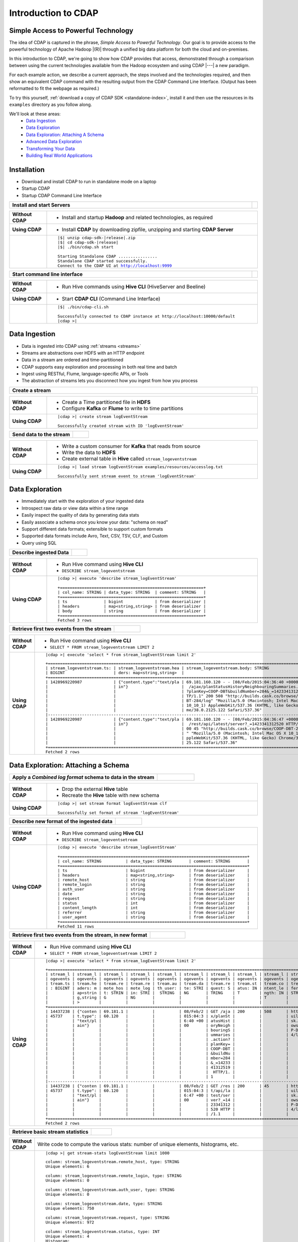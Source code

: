 .. meta::
    :author: Cask Data, Inc.
    :description: Introduction to the Cask Data Application Platform
    :copyright: Copyright © 2015 Cask Data, Inc.


.. _introduction-to-cdap:

====================
Introduction to CDAP
====================


Simple Access to Powerful Technology
====================================

The idea of CDAP is captured in the phrase, *Simple Access to Powerful Technology*. Our
goal is to provide access to the powerful technology of Apache Hadoop |(R)| through a
unified big data platform for both the cloud and on-premises.

In this introduction to CDAP, we're going to show how CDAP provides that access,
demonstrated through a comparison between using the current technologies available from
the Hadoop ecosystem and using CDAP |---| a new paradigm.

For each example action, we describe a current approach, the steps involved and the
technologies required, and then show an equivalent CDAP command with the resulting output
from the CDAP Command Line Interface. (Output has been reformatted to fit the webpage
as required.)

To try this yourself, :ref:`download a copy of CDAP SDK <standalone-index>`, install it
and then use the resources in its ``examples`` directory as you follow along.

We'll look at these areas:
  - `Data Ingestion`_
  - `Data Exploration`_
  - `Data Exploration: Attaching A Schema`_
  - `Advanced Data Exploration`_
  - `Transforming Your Data`_
  - `Building Real World Applications`_


.. highlight:: console

Installation
============
- Download and install CDAP to run in standalone mode on a laptop
- Startup CDAP
- Startup CDAP Command Line Interface

.. container:: table-block

  .. list-table::
     :widths: 99 1
     :stub-columns: 1

     * - Install and start Servers
       - 
       
  .. list-table::
     :widths: 15 85
     :class: triple-table
     :stub-columns: 1

     * - Without CDAP
       - - Install and startup **Hadoop** and related technologies, as required
         
     * - Using CDAP
       - - Install **CDAP** by downloading zipfile, unzipping and starting **CDAP Server**
      
     * -  
       - .. container:: highlight

          .. parsed-literal::    
      
            |$| unzip cdap-sdk-\ |release|\ .zip
            |$| cd cdap-sdk-\ |release|
            |$| ./bin/cdap.sh start
          
            Starting Standalone CDAP ................
            Standalone CDAP started successfully.
            Connect to the CDAP UI at http://localhost:9999

.. container:: table-block

  .. list-table::
     :widths: 99 1
     :stub-columns: 1

     * - Start command line interface
       - 
       
  .. list-table::
     :widths: 15 85
     :class: triple-table
     :stub-columns: 1
     
     * - Without CDAP
       - - Run Hive commands using **Hive CLI** (HiveServer and Beeline)
       
     * - Using CDAP
       - - Start **CDAP CLI** (Command Line Interface)

     * -  
       - .. container:: highlight

          .. parsed-literal::    
      
            |$| ./bin/cdap-cli.sh
            
            Successfully connected to CDAP instance at \http://localhost:10000/default
            |cdap >| 


Data Ingestion
==============
- Data is ingested into CDAP using :ref:`streams <streams>`
- Streams are abstractions over HDFS with an HTTP endpoint
- Data in a stream are ordered and time-partitioned
- CDAP supports easy exploration and processing in both real time and batch
- Ingest using RESTful, Flume, language-specific APIs, or Tools
- The abstraction of streams lets you disconnect how you ingest from how you process

.. container:: table-block

  .. list-table::
     :widths: 99 1
     :stub-columns: 1

     * - Create a stream
       - 
       
  .. list-table::
     :widths: 15 85
     :class: triple-table
     :stub-columns: 1

     * - Without CDAP
       - - Create a Time partitioned file in **HDFS**
         - Configure **Kafka** or **Flume** to write to time partitions
         
     * - Using CDAP
       - .. container:: highlight
       
          .. parsed-literal::
       
           |cdap >| create stream logEventStream

           Successfully created stream with ID 'logEventStream'

.. container:: table-block

  .. list-table::
     :widths: 80 20
     :stub-columns: 1

     * - Send data to the stream
       - 
       
  .. list-table::
     :widths: 15 85
     :class: triple-table
     :stub-columns: 1

     * - Without CDAP
       - - Write a custom consumer for **Kafka** that reads from source
         - Write the data to **HDFS**
         - Create external table in **Hive** called ``stream_logeventstream``
         
     * - Using CDAP
       - .. container:: highlight
       
          .. parsed-literal::
       
           |cdap >| load stream logEventStream examples/resources/accesslog.txt

           Successfully sent stream event to stream 'logEventStream'


Data Exploration
================
- Immediately start with the exploration of your ingested data
- Introspect raw data or view data within a time range
- Easily inspect the quality of data by generating data stats
- Easily associate a schema once you know your data: "schema on read"
- Support different data formats; extensible to support custom formats
- Supported data formats include Avro, Text, CSV, TSV, CLF, and Custom
- Query using SQL

.. container:: table-block

  .. list-table::
     :widths: 80 20
     :stub-columns: 1
     
     * - Describe ingested Data
       - 
       
  .. list-table::
     :widths: 15 85
     :class: triple-table
     :stub-columns: 1

     * - Without CDAP
       - - Run Hive command using **Hive CLI**
         - ``DESCRIBE stream_logeventstream``
         
     * - Using CDAP
       - .. container:: highlight
       
          .. parsed-literal::
       
            |cdap >| execute 'describe stream_logEventStream'

            +===========================================================+
            | col_name: STRING | data_type: STRING  | comment: STRING   |
            +===========================================================+
            | ts               | bigint             | from deserializer |
            | headers          | map<string,string> | from deserializer |
            | body             | string             | from deserializer |
            +===========================================================+
            Fetched 3 rows

.. container:: table-block

  .. list-table::
     :widths: 80 20
     :stub-columns: 1
     
     * - Retrieve first two events from the stream
       - 
       
  .. list-table::
     :widths: 15 85
     :class: triple-table
     :stub-columns: 1

     * - Without CDAP
       - - Run Hive command using **Hive CLI**
         - ``SELECT * FROM stream_logeventstream LIMIT 2``

     * - Using CDAP
       - .. container:: highlight
       
          .. parsed-literal::

            |cdap >| execute 'select * from stream_logEventStream limit 2'

         .. container:: highlight
       
          ::
          
            +==============================================================================================================+
            | stream_logeventstream.ts: | stream_logeventstream.hea | stream_logeventstream.body: STRING                   |
            | BIGINT                    | ders: map<string,string>  |                                                      |
            +==============================================================================================================+
            | 1428969220987             | {"content.type":"text/pla | 69.181.160.120 - - [08/Feb/2015:04:36:40 +0000] "GET |
            |                           | in"}                      |  /ajax/planStatusHistoryNeighbouringSummaries.action |
            |                           |                           | ?planKey=COOP-DBT&buildNumber=284&_=1423341312519 HT |
            |                           |                           | TP/1.1" 200 508 "http://builds.cask.co/browse/COOP-D |
            |                           |                           | BT-284/log" "Mozilla/5.0 (Macintosh; Intel Mac OS X  |
            |                           |                           | 10_10_1) AppleWebKit/537.36 (KHTML, like Gecko) Chro |
            |                           |                           | me/38.0.2125.122 Safari/537.36"                      |
            |--------------------------------------------------------------------------------------------------------------|
            | 1428969220987             | {"content.type":"text/pla | 69.181.160.120 - - [08/Feb/2015:04:36:47 +0000] "GET |
            |                           | in"}                      |  /rest/api/latest/server?_=1423341312520 HTTP/1.1" 2 |
            |                           |                           | 00 45 "http://builds.cask.co/browse/COOP-DBT-284/log |
            |                           |                           | " "Mozilla/5.0 (Macintosh; Intel Mac OS X 10_10_1) A |
            |                           |                           | ppleWebKit/537.36 (KHTML, like Gecko) Chrome/38.0.21 |
            |                           |                           | 25.122 Safari/537.36"                                |
            +==============================================================================================================+
            Fetched 2 rows


Data Exploration: Attaching a Schema
====================================

.. container:: table-block

  .. list-table::
     :widths: 80 20
     :stub-columns: 1
     
     * - Apply a *Combined log format* schema to data in the stream
       - 
       
  .. list-table::
     :widths: 15 85
     :class: triple-table
     :stub-columns: 1

     * - Without CDAP
       - - Drop the external **Hive** table
         - Recreate the **Hive** table with new schema
         
     * - Using CDAP
       - .. container:: highlight
       
          .. parsed-literal::

            |cdap >| set stream format logEventStream clf
  
            Successfully set format of stream 'logEventStream'

.. container:: table-block

  .. list-table::
     :widths: 80 20
     :stub-columns: 1
     
     * - Describe new format of the ingested data
       - 
       
  .. list-table::
     :widths: 15 85
     :class: triple-table
     :stub-columns: 1

     * - Without CDAP
       - - Run Hive command using **Hive CLI**
         - ``DESCRIBE stream_logeventsetream``
         
     * - Using CDAP
       - .. container:: highlight
       
          .. parsed-literal::

            |cdap >| execute 'describe stream_logEventStream'

            +=============================================================================+
            | col_name: STRING          | data_type: STRING       | comment: STRING       |
            +=============================================================================+
            | ts                        | bigint                  | from deserializer     |
            | headers                   | map<string,string>      | from deserializer     |
            | remote_host               | string                  | from deserializer     |
            | remote_login              | string                  | from deserializer     |
            | auth_user                 | string                  | from deserializer     |
            | date                      | string                  | from deserializer     |
            | request                   | string                  | from deserializer     |
            | status                    | int                     | from deserializer     |
            | content_length            | int                     | from deserializer     |
            | referrer                  | string                  | from deserializer     |
            | user_agent                | string                  | from deserializer     |
            +=============================================================================+
            Fetched 11 rows

.. container:: table-block

  .. list-table::
     :widths: 80 20
     :stub-columns: 1
     
     * - Retrieve first two events from the stream, in new format
       - 
       
  .. list-table::
     :widths: 15 85
     :class: triple-table
     :stub-columns: 1

     * - Without CDAP
       - - Run Hive command using **Hive CLI**
         - ``SELECT * FROM stream_logeventsetream LIMIT 2``
         
     * - Using CDAP
       - .. container:: highlight
       
          .. parsed-literal::

            |cdap >| execute 'select * from stream_logEventStream limit 2'

         .. container:: highlight
       
          ::
          
            +==================================================================================================================================+
            | stream_l | stream_l | stream_l | stream_l | stream_l | stream_l | stream_l | stream_l | stream_l | stream_l | stream_logeventstr |
            | ogevents | ogevents | ogevents | ogevents | ogevents | ogevents | ogevents | ogevents | ogevents | ogevents | eam.user_agent: ST |
            | tream.ts | tream.he | tream.re | tream.re | tream.au | tream.da | tream.re | tream.st | tream.co | tream.re | RING               |
            | : BIGINT | aders: m | mote_hos | mote_log | th_user: | te: STRI | quest: S | atus: IN | ntent_le | ferrer:  |                    |
            |          | ap<strin | t: STRIN | in: STRI |  STRING  | NG       | TRING    | T        | ngth: IN | STRING   |                    |
            |          | g,string | G        | NG       |          |          |          |          | T        |          |                    |
            |          | >        |          |          |          |          |          |          |          |          |                    |
            +==================================================================================================================================+
            | 14437238 | {"conten | 69.181.1 |          |          | 08/Feb/2 | GET /aja | 200      | 508      | http://b | Mozilla/5.0 (Macin |
            | 45737    | t.type": | 60.120   |          |          | 015:04:3 | x/planSt |          |          | uilds.ca | tosh; Intel Mac OS |
            |          | "text/pl |          |          |          | 6:40 +00 | atusHist |          |          | sk.co/br |  X 10_10_1) AppleW |
            |          | ain"}    |          |          |          | 00       | oryNeigh |          |          | owse/COO | ebKit/537.36 (KHTM |
            |          |          |          |          |          |          | bouringS |          |          | P-DBT-28 | L, like Gecko) Chr |
            |          |          |          |          |          |          | ummaries |          |          | 4/log    | ome/38.0.2125.122  |
            |          |          |          |          |          |          | .action? |          |          |          | Safari/537.36      |
            |          |          |          |          |          |          | planKey= |          |          |          |                    |
            |          |          |          |          |          |          | COOP-DBT |          |          |          |                    |
            |          |          |          |          |          |          | &buildNu |          |          |          |                    |
            |          |          |          |          |          |          | mber=284 |          |          |          |                    |
            |          |          |          |          |          |          | &_=14233 |          |          |          |                    |
            |          |          |          |          |          |          | 41312519 |          |          |          |                    |
            |          |          |          |          |          |          |  HTTP/1. |          |          |          |                    |
            |          |          |          |          |          |          | 1        |          |          |          |                    |
            |----------------------------------------------------------------------------------------------------------------------------------|
            | 14437238 | {"conten | 69.181.1 |          |          | 08/Feb/2 | GET /res | 200      | 45       | http://b | Mozilla/5.0 (Macin |
            | 45737    | t.type": | 60.120   |          |          | 015:04:3 | t/api/la |          |          | uilds.ca | tosh; Intel Mac OS |
            |          | "text/pl |          |          |          | 6:47 +00 | test/ser |          |          | sk.co/br |  X 10_10_1) AppleW |
            |          | ain"}    |          |          |          | 00       | ver?_=14 |          |          | owse/COO | ebKit/537.36 (KHTM |
            |          |          |          |          |          |          | 23341312 |          |          | P-DBT-28 | L, like Gecko) Chr |
            |          |          |          |          |          |          | 520 HTTP |          |          | 4/log    | ome/38.0.2125.122  |
            |          |          |          |          |          |          | /1.1     |          |          |          | Safari/537.36      |
            +==================================================================================================================================+
            Fetched 2 rows
          
.. container:: table-block

  .. list-table::
     :widths: 80 20
     :stub-columns: 1
     
     * - Retrieve basic stream statistics
       - 
       
  .. list-table::
     :widths: 15 85
     :class: triple-table
     :stub-columns: 1

     * - Without CDAP
       - Write code to compute the various stats: number of unique elements, histograms, etc.
         
     * - Using CDAP
       - .. container:: highlight
       
          .. parsed-literal::

            |cdap >| get stream-stats logEventStream limit 1000

         .. container:: highlight
       
          ::
          
            column: stream_logeventstream.remote_host, type: STRING
            Unique elements: 6

            column: stream_logeventstream.remote_login, type: STRING
            Unique elements: 0

            column: stream_logeventstream.auth_user, type: STRING
            Unique elements: 0

            column: stream_logeventstream.date, type: STRING
            Unique elements: 750

            column: stream_logeventstream.request, type: STRING
            Unique elements: 972

            column: stream_logeventstream.status, type: INT
            Unique elements: 4
            Histogram:
              [200, 299]: 977  |+++++++++++++++++++++++++++++++++++++++++++++++++++++++++++++++++++++++++++++++++++++++++++++++++
              [300, 399]: 17   |
              [400, 499]: 6    |

            column: stream_logeventstream.content_length, type: INT
            Unique elements: 142
            Histogram:
              [0, 99]: 205           |+++++++++++++++++++++++++++++++++++++++++++++++++++++++++++++
              [100, 199]: 1          |
              [200, 299]: 9          |+
              [300, 399]: 9          |+
              [400, 499]: 3          |
              [500, 599]: 300        |+++++++++++++++++++++++++++++++++++++++++++++++++++++++++++++++++++++++++++++++++++++++++++
              [600, 699]: 4          |
              [800, 899]: 2          |
              [900, 999]: 1          |
              [1300, 1399]: 10       |++
              [1400, 1499]: 206      |++++++++++++++++++++++++++++++++++++++++++++++++++++++++++++++
              [1500, 1599]: 2        |
              [1600, 1699]: 2        |
              [2500, 2599]: 1        |
              [2700, 2799]: 1        |
              [2800, 2899]: 1        |
              [4200, 4299]: 1        |
              [5700, 5799]: 5        |
              [7100, 7199]: 1        |
              [7300, 7399]: 4        |
              [7800, 7899]: 1        |
              [8200, 8299]: 5        |
              [8700, 8799]: 3        |
              [8800, 8899]: 12       |++
              [8900, 8999]: 22       |+++++
              [9000, 9099]: 16       |+++
              [9100, 9199]: 9        |+
              [9200, 9299]: 4        |
              [9300, 9399]: 3        |
              [9400, 9499]: 5        |
              [9600, 9699]: 1        |
              [9700, 9799]: 2        |
              [9800, 9899]: 39       |++++++++++
              [9900, 9999]: 4        |
              [10000, 10099]: 1      |
              [10100, 10199]: 8      |+
              [10200, 10299]: 1      |
              [10300, 10399]: 3      |
              [10400, 10499]: 1      |
              [10500, 10599]: 1      |
              [10600, 10699]: 9      |+
              [10700, 10799]: 32     |++++++++
              [10800, 10899]: 5      |
              [10900, 10999]: 3      |
              [11000, 11099]: 4      |
              [11100, 11199]: 1      |
              [11200, 11299]: 4      |
              [11300, 11399]: 2      |
              [11500, 11599]: 1      |
              [11800, 11899]: 3      |
              [17900, 17999]: 2      |
              [36500, 36599]: 1      |
              [105800, 105899]: 1    |
              [397900, 397999]: 2    |
              [1343400, 1343499]: 1  |
              [1351600, 1351699]: 1  |

            column: stream_logeventstream.referrer, type: STRING
            Unique elements: 8

            column: stream_logeventstream.user_agent, type: STRING
            Unique elements: 4

            Analyzing 1000 stream events in the time range [0, 9223372036854775807]...


Advanced Data Exploration
=========================
- CDAP has the ability to join multiple streams using SQL
- Data in a stream can be ingested in real time or batch
- CDAP supports joining with other streams using Hive SQL

.. container:: table-block

  .. list-table::
     :widths: 80 20
     :stub-columns: 1
     
     * - Create an additional stream
       - 
       
  .. list-table::
     :widths: 15 85
     :class: triple-table
     :stub-columns: 1

     * - Without CDAP
       - - Create a file in **Hadoop** file system called ``ip2geo``
         
     * - Using CDAP
       - .. container:: highlight
       
          .. parsed-literal::

            |cdap >| create stream ip2geo

            Successfully created stream with ID 'ip2geo'

.. container:: table-block

  .. list-table::
     :widths: 80 20
     :stub-columns: 1
     
     * - Ingest CSV-formatted "IP-to-geo location" data into stream
       - 
       
  .. list-table::
     :widths: 15 85
     :class: triple-table
     :stub-columns: 1

     * - Without CDAP
       - - Write a custom consumer that reads from source (example: **Kafka**)
         - Write the data to **HDFS**
         - Create external table in **Hive** called ``stream_ip2geo``

     * - Using CDAP
       - .. container:: highlight
       
          .. parsed-literal::

            |cdap >| load stream ip2geo examples/resources/ip2geo-maps.csv

            Successfully sent stream event to stream 'ip2geo'

.. container:: table-block

  .. list-table::
     :widths: 80 20
     :stub-columns: 1
     
     * - Send individual event to stream
       - 
       
  .. list-table::
     :widths: 15 85
     :class: triple-table
     :stub-columns: 1

     * - Without CDAP
       - Write data to **Kafka** or append directly to **HDFS**
         
     * - Using CDAP
       - .. container:: highlight
       
          .. parsed-literal::

            |cdap >| send stream ip2geo '69.181.160.120, Los Angeles, CA'
          
            Successfully sent stream event to stream 'ip2geo'

.. container:: table-block

  .. list-table::
     :widths: 80 20
     :stub-columns: 1
     
     * - Retrieve events from the stream
       - 
       
  .. list-table::
     :widths: 15 85
     :class: triple-table
     :stub-columns: 1

     * - Without CDAP
       - - Run **Hive** command using **Hive CLI**
         - ``SELECT * FROM stream_ip2geo``
         
     * - Using CDAP
       - .. container:: highlight
       
          .. parsed-literal::

            |cdap >| execute 'select * from stream_ip2geo'

            +===========================================================================================================+
            | stream_ip2geo.ts: BIGINT | stream_ip2geo.headers: map<string,string> | stream_ip2geo.body: STRING         |
            +===========================================================================================================+
            | 1428892912060            | {"content.type":"text/csv"}               | 108.206.32.124, Santa Clara, CA    |
            | 1428892912060            | {"content.type":"text/csv"}               | 109.63.206.34, San Jose, CA        |
            | 1428892912060            | {"content.type":"text/csv"}               | 113.72.144.115, New York, New York |
            | 1428892912060            | {"content.type":"text/csv"}               | 123.125.71.19, Palo Alto, CA       |
            | 1428892912060            | {"content.type":"text/csv"}               | 123.125.71.27, Redwood, CA         |
            | 1428892912060            | {"content.type":"text/csv"}               | 123.125.71.28, Los Altos, CA       |
            | 1428892912060            | {"content.type":"text/csv"}               | 123.125.71.58, Mountain View, CA   |
            | 1428892912060            | {"content.type":"text/csv"}               | 142.54.173.19, Houston, TX         |
            | 1428892912060            | {"content.type":"text/csv"}               | 144.76.137.226, Dallas, TX         |
            | 1428892912060            | {"content.type":"text/csv"}               | 144.76.201.175, Bedminister, NJ    |
            | 1428892912060            | {"content.type":"text/csv"}               | 162.210.196.97, Milipitas, CA      |
            | 1428892912060            | {"content.type":"text/csv"}               | 188.138.17.205, Santa Barbara, CA  |
            | 1428892912060            | {"content.type":"text/csv"}               | 195.110.40.7, Orlando, FL          |
            | 1428892912060            | {"content.type":"text/csv"}               | 201.91.5.170, Tampa, FL            |
            | 1428892912060            | {"content.type":"text/csv"}               | 220.181.108.158, Miami, FL         |
            | 1428892912060            | {"content.type":"text/csv"}               | 220.181.108.161, Chicago, IL       |
            | 1428892912060            | {"content.type":"text/csv"}               | 220.181.108.184, Philadelphia, PA  |
            | 1428892912060            | {"content.type":"text/csv"}               | 222.205.101.211, Indianpolis, IN   |
            | 1428892912060            | {"content.type":"text/csv"}               | 24.4.216.155, Denver, CO           |
            | 1428892912060            | {"content.type":"text/csv"}               | 66.249.75.153, San Diego, CA       |
            | 1428892912060            | {"content.type":"text/csv"}               | 77.75.77.11, Austin, TX            |
            | 1428892981049            | {}                                        | 69.181.160.120, Los Angeles, CA    |
            +===========================================================================================================+
            Fetched 22 rows

.. container:: table-block

  .. list-table::
     :widths: 80 20
     :stub-columns: 1
     
     * - Having reviewed data, set a new format for the stream
       - 
       
  .. list-table::
     :widths: 15 85
     :class: triple-table
     :stub-columns: 1

     * - Without CDAP
       - - Drop the external **Hive** table
         - Recreate the **Hive** table with new schema
         
     * - Using CDAP
       - .. container:: highlight
       
          .. parsed-literal::

            |cdap >| set stream format ip2geo csv "ip string, city string, state string"
          
            Successfully set format of stream 'ip2geo'

.. container:: table-block

  .. list-table::
     :widths: 80 20
     :stub-columns: 1
     
     * - Retrieve events from the stream, in new format
       - 
       
  .. list-table::
     :widths: 15 85
     :class: triple-table
     :stub-columns: 1

     * - Without CDAP
       - - Run **Hive** command using **Hive CLI**
         - ``SELECT * FROM stream_ip2geo``
         
     * - Using CDAP
       - .. container:: highlight
       
          .. parsed-literal::

            |cdap >| execute 'select * from stream_ip2geo'
                    
            +================================================================================================================+
            | stream_ip2geo.ts:| stream_ip2geo.headers:      | stream_ip2geo.ip:| stream_ip2geo.city: | stream_ip2geo.state: |
            | BIGINT           | map<string,string>          | STRING           | STRING              | STRING               |
            +================================================================================================================+
            | 1428892912060    | {"content.type":"text/csv"} | 108.206.32.124   |  Santa Clara        |  CA                  |
            | 1428892912060    | {"content.type":"text/csv"} | 109.63.206.34    |  San Jose           |  CA                  |
            | 1428892912060    | {"content.type":"text/csv"} | 113.72.144.115   |  New York           |  New York            |
            | 1428892912060    | {"content.type":"text/csv"} | 123.125.71.19    |  Palo Alto          |  CA                  |
            | 1428892912060    | {"content.type":"text/csv"} | 123.125.71.27    |  Redwood            |  CA                  |
            | 1428892912060    | {"content.type":"text/csv"} | 123.125.71.28    |  Los Altos          |  CA                  |
            | 1428892912060    | {"content.type":"text/csv"} | 123.125.71.58    |  Mountain View      |  CA                  |
            | 1428892912060    | {"content.type":"text/csv"} | 142.54.173.19    |  Houston            |  TX                  |
            | 1428892912060    | {"content.type":"text/csv"} | 144.76.137.226   |  Dallas             |  TX                  |
            | 1428892912060    | {"content.type":"text/csv"} | 144.76.201.175   |  Bedminister        |  NJ                  |
            | 1428892912060    | {"content.type":"text/csv"} | 162.210.196.97   |  Milipitas          |  CA                  |
            | 1428892912060    | {"content.type":"text/csv"} | 188.138.17.205   |  Santa Barbara      |  CA                  |
            | 1428892912060    | {"content.type":"text/csv"} | 195.110.40.7     |  Orlando            |  FL                  |
            | 1428892912060    | {"content.type":"text/csv"} | 201.91.5.170     |  Tampa              |  FL                  |
            | 1428892912060    | {"content.type":"text/csv"} | 220.181.108.158  |  Miami              |  FL                  |
            | 1428892912060    | {"content.type":"text/csv"} | 220.181.108.161  |  Chicago            |  IL                  |
            | 1428892912060    | {"content.type":"text/csv"} | 220.181.108.184  |  Philadelphia       |  PA                  |
            | 1428892912060    | {"content.type":"text/csv"} | 222.205.101.211  |  Indianpolis        |  IN                  |
            | 1428892912060    | {"content.type":"text/csv"} | 24.4.216.155     |  Denver             |  CO                  |
            | 1428892912060    | {"content.type":"text/csv"} | 66.249.75.153    |  San Diego          |  CA                  |
            | 1428892912060    | {"content.type":"text/csv"} | 77.75.77.11      |  Austin             |  TX                  |
            | 1428892981049    | {}                          | 69.181.160.120   |  Los Angeles        |  CA                  |
            +================================================================================================================+
            Fetched 22 rows

.. container:: table-block

  .. list-table::
     :widths: 80 20
     :stub-columns: 1
     
     * - Join data in the two streams and retrieve selected events
       - 
       
  .. list-table::
     :widths: 15 85
     :class: triple-table
     :stub-columns: 1

     * - Without CDAP
       - - Run **Hive** command using **Hive CLI**
         - ``SELECT remote_host, city, state, request from stream_logEventStream join stream_ip2geo on (stream_logEventStream.remote_host = stream_ip2geo.ip) limit 10``
         
     * - Using CDAP
       - .. container:: highlight
       
          .. parsed-literal::

            |cdap >| execute 'select remote_host, city, state, request from stream_logEventStream join stream_ip2geo on (stream_logEventStream.remote_host = stream_ip2geo.ip) limit 10'

         .. container:: highlight
       
          ::

            +======================================================================================================================+
            | remote_host: STRING | city: STRING | state: STRING | request: STRING                                                 |
            +======================================================================================================================+
            | 108.206.32.124      |  Santa Clara |  CA           | GET /browse/CDAP-DUT725-8 HTTP/1.1                              |
            |----------------------------------------------------------------------------------------------------------------------|
            | 108.206.32.124      |  Santa Clara |  CA           | GET /s/d41d8cd98f00b204e9800998ecf8427e-CDN/en_US/4411/1/1.0/_/ |
            |                     |              |               | download/batch/bamboo.web.resources:base-model/bamboo.web.resou |
            |                     |              |               | rces:base-model.js HTTP/1.1                                     |
            |----------------------------------------------------------------------------------------------------------------------|
            | 108.206.32.124      |  Santa Clara |  CA           | GET /s/d41d8cd98f00b204e9800998ecf8427e-CDN/en_US/4411/1/1.0/_/ |
            |                     |              |               | download/batch/bamboo.web.resources:model-deployment-version/ba |
            |                     |              |               | mboo.web.resources:model-deployment-version.js HTTP/1.1         |
            |----------------------------------------------------------------------------------------------------------------------|
            | 108.206.32.124      |  Santa Clara |  CA           | GET /s/d41d8cd98f00b204e9800998ecf8427e-CDN/en_US/4411/1/1.0/_/ |
            |                     |              |               | download/batch/bamboo.web.resources:model-deployment-result/bam |
            |                     |              |               | boo.web.resources:model-deployment-result.js HTTP/1.1           |
            |----------------------------------------------------------------------------------------------------------------------|
            | 108.206.32.124      |  Santa Clara |  CA           | GET /s/d41d8cd98f00b204e9800998ecf8427e-T/en_US/4411/1/3.5.7/_/ |
            |                     |              |               | download/batch/com.atlassian.support.stp:stp-license-status-res |
            |                     |              |               | ources/com.atlassian.support.stp:stp-license-status-resources.c |
            |                     |              |               | ss HTTP/1.1                                                     |
            |----------------------------------------------------------------------------------------------------------------------|
            | 108.206.32.124      |  Santa Clara |  CA           | GET /s/d41d8cd98f00b204e9800998ecf8427e-CDN/en_US/4411/1/1.0/_/ |
            |                     |              |               | download/batch/bamboo.web.resources:model-deployment-operations |
            |                     |              |               | /bamboo.web.resources:model-deployment-operations.js HTTP/1.1   |
            |----------------------------------------------------------------------------------------------------------------------|
            | 108.206.32.124      |  Santa Clara |  CA           | GET /s/d41d8cd98f00b204e9800998ecf8427e-CDN/en_US/4411/1/1.0/_/ |
            |                     |              |               | download/batch/bamboo.web.resources:model-deployment-environmen |
            |                     |              |               | t/bamboo.web.resources:model-deployment-environment.js HTTP/1.1 |
            |----------------------------------------------------------------------------------------------------------------------|
            | 108.206.32.124      |  Santa Clara |  CA           | GET /s/d41d8cd98f00b204e9800998ecf8427e-CDN/en_US/4411/1/1.0/_/ |
            |                     |              |               | download/batch/bamboo.web.resources:model-deployment-project/ba |
            |                     |              |               | mboo.web.resources:model-deployment-project.js HTTP/1.1         |
            |----------------------------------------------------------------------------------------------------------------------|
            | 108.206.32.124      |  Santa Clara |  CA           | GET /s/71095c56c641f2c4a4f189b9dfcd7a38-CDN/en_US/4411/1/5.6.2/ |
            |                     |              |               | _/download/batch/bamboo.deployments:deployment-project-list/bam |
            |                     |              |               | boo.deployments:deployment-project-list.js?locale=en-US HTTP/1. |
            |                     |              |               | 1                                                               |
            |----------------------------------------------------------------------------------------------------------------------|
            | 108.206.32.124      |  Santa Clara |  CA           | GET /s/d41d8cd98f00b204e9800998ecf8427e-CDN/en_US/4411/1/5dddb6 |
            |                     |              |               | ea4dc4fd5569d992cf603f31e5/_/download/contextbatch2/css/atl.gen |
            |                     |              |               | eral,bamboo.result/batch.css HTTP/1.1                           |
            +======================================================================================================================+
            Fetched 10 rows


Transforming Your Data
======================
- CDAP :ref:`Included Applications <cdap-apps-index>` are applications that are
  reusable through the configuration of artifacts and can be used to create an application
  without writing any code at all
- Built-in ETL (Extract, Transform, Load) and Data Quality applications
- ETL includes over 30 Plugins to build applications merely through configuration of parameters
- Build your own custom plugins, using simple APIs
- ETL Transformations provide pre-defined transformations to be applied on streams or other datasets
- In this example, we will use the ETL batch system artifact to convert data in a stream to
  Avro-formatted files in a ``TimePartitionedFileSet`` that can be queried using either Hive or Impala

.. container:: table-block

  .. list-table::
     :widths: 80 20
     :stub-columns: 1
     
     * - Create a stream-conversion application using the ETL batch system artifact
       - 
       
  .. list-table::
     :widths: 15 85
     :class: triple-table
     :stub-columns: 1

     * - Without CDAP
       - - Write a custom consumer that reads from source (example: **Kafka**)
         - Write the data to **HDFS**
         - Create an external table in **Hive** called ``stream_ip2geo``
         - Orchestrate running the custom consumer periodically using **Oozie**
         - Keep track of last processed times
         
     * - Using CDAP
       - - Write a configuration file, saving it to ``examples/resources/app-config.json``:

     * - 
       - ::

            {
                "description": "Periodically reads stream data and writes it to a TimePartitionedFileSet",
                "config": {
                    "schedule": "*/5 * * * *",
                    "source": {
                        "name": "Stream",
                        "properties": {
                            "name": "logEventStream",
                            "duration": "5m",
                            "format": "clf"
                        }
                    },
                    "transforms": [
                        {
                            "name": "Projection",
                            "properties": {
                                "drop": "headers"
                            }
                        }
                    ],
                    "sinks": [
                      {
                          "name": "TPFSAvro",
                          "properties": {
                              "name": "logEventStream_converted",
                              "schema": "{
                                  \"type\":\"record\",
                                  \"name\":\"logEvent\",
                                  \"fields\":[
                                      {\"name\":\"ts\",\"type\":\"long\"},
                                      {\"name\":\"remote_host\",\"type\":[\"string\",\"null\"]},
                                      {\"name\":\"remote_login\",\"type\":[\"string\",\"null\"]},
                                      {\"name\":\"auth_user\",\"type\":[\"string\",\"null\"]},
                                      {\"name\":\"date\",\"type\":[\"string\",\"null\"]},
                                      {\"name\":\"request\",\"type\":[\"string\",\"null\"]},
                                      {\"name\":\"status\",\"type\":[\"int\",\"null\"]},
                                      {\"name\":\"content_length\",\"type\":[\"int\",\"null\"]},
                                      {\"name\":\"referrer\",\"type\":[\"string\",\"null\"]},
                                      {\"name\":\"user_agent\",\"type\":[\"string\",\"null\"]}
                                  ]
                              }",
                              "basePath": "logEventStream_converted"
                          }
                      }
                    ]
                }
            }

     * - 
       - - Create an application using that configuration through the CLI:

     * - 
       - .. container:: highlight
     
          .. parsed-literal::

            |cdap >| create app logEventStreamConverter cdap-etl-batch |release| system examples/resources/app-config.json
            Successfully created application
          
            |cdap >| resume schedule logEventStreamConverter.etlWorkflow
            Successfully resumed schedule 'etlWorkflow' in app 'logEventStreamConverter'

.. container:: table-block

  .. list-table::
     :widths: 80 20
     :stub-columns: 1
     
     * - List the applications available in the CDAP instance
       - 
       
  .. list-table::
     :widths: 15 85
     :class: triple-table
     :stub-columns: 1

     * - Without CDAP
       - - Not available
         
     * - Using CDAP
       - .. container:: highlight
       
          .. parsed-literal::

            |cdap >| list apps

            +=======================================================================================+
            | id                      | descript | artifactName   | artifactVersion | artifactScope |
            |                         | ion      |                |                 |               |
            +=======================================================================================+
            | logEventStreamConverter | Batch Ex | cdap-etl-batch | |version|           | SYSTEM        |
            |                         | tract-Tr |                |                 |               |
            |                         | ansform- |                |                 |               |
            |                         | Load (ET |                |                 |               |
            |                         | L) Templ |                |                 |               |
            |                         | ate      |                |                 |               |
            +=======================================================================================+

            |cdap >| describe app logEventStreamConverter

            +========================================================================+
            | type      | id           | description                                 |
            +========================================================================+
            | MapReduce | ETLMapReduce | MapReduce Driver for ETL Batch Applications |
            | Workflow  | ETLWorkflow  | Workflow for ETL Batch MapReduce Driver     |
            +========================================================================+

            |cdap >| describe stream logEventStream

            +==================================================================================+
            | ttl              | format | schema                   | notification.threshold.mb |
            +==================================================================================+
            | 9223372036854775 | clf    | {"type":"record","name": | 1024                      |
            |                  |        | "streamEvent","fields":[ |                           |
            |                  |        | {"name":"remote_host","t |                           |
            |                  |        | ype":["string","null"]}, |                           |
            |                  |        | {"name":"remote_login"," |                           |
            |                  |        | type":["string","null"]} |                           |
            |                  |        | ,{"name":"auth_user","ty |                           |
            |                  |        | pe":["string","null"]},{ |                           |
            |                  |        | "name":"date","type":["s |                           |
            |                  |        | tring","null"]},{"name": |                           |
            |                  |        | "request","type":["strin |                           |
            |                  |        | g","null"]},{"name":"sta |                           |
            |                  |        | tus","type":["int","null |                           |
            |                  |        | "]},{"name":"content_len |                           |
            |                  |        | gth","type":["int","null |                           |
            |                  |        | "]},{"name":"referrer"," |                           |
            |                  |        | type":["string","null"]} |                           |
            |                  |        | ,{"name":"user_agent","t |                           |
            |                  |        | ype":["string","null"]}] |                           |
            |                  |        | }                        |                           |
            +==================================================================================+

            |cdap >| get workflow schedules logEventStreamConverter.ETLWorkflow

            +=================================================================================================================+
            | application | program     | program type | name        | type        | description | properties  | runtime args |
            +=================================================================================================================+
            | logEventStr | ETLWorkflow | WORKFLOW     | etlWorkflow | co.cask.cda | ETL Batch s | cron entry: | {}           |
            | eamConverte |             |              |             | p.internal. | chedule     |  \*/5 * * *  |              |
            | r           |             |              |             | schedule.Ti |             | *           |              |
            |             |             |              |             | meSchedule  |             |             |              |
            +=================================================================================================================+  

.. container:: table-block

  .. list-table::
     :widths: 80 20
     :stub-columns: 1
     
     * - Load data into the stream; it will automatically be converted  
       - 
       
  .. list-table::
     :widths: 15 85
     :class: triple-table
     :stub-columns: 1

     * - Without CDAP
       - - Write a custom consumer that reads from source (example: **Kafka**)
         - Write the data to **HDFS**
         - Create external table in **Hive** called ``stream_ip2geo``
         
     * - Using CDAP
       - .. container:: highlight
       
          .. parsed-literal::

            |cdap >| load stream logEventStream examples/resources/accesslog.txt
          
            Successfully sent stream event to stream 'logEventStream'

.. container:: table-block

  .. list-table::
     :widths: 80 20
     :stub-columns: 1
     
     * - List available datasets
       - 
       
  .. list-table::
     :widths: 15 85
     :class: triple-table
     :stub-columns: 1

     * - Without CDAP
       - - Run **HDFS** commands using **HBase** shell
         - ``hbase shell> list``
         
     * - Using CDAP
       - Dataset that is time partitioned

         .. container:: highlight
       
          .. parsed-literal::

            |cdap >| list dataset instances

            +=================================================================================+
            | name                      | type                                                |
            +=================================================================================+
            | logEventStream_converted  | co.cask.cdap.api.dataset.lib.TimePartitionedFileSet |
            +=================================================================================+

.. container:: table-block

  .. list-table::
     :widths: 80 20
     :stub-columns: 1
     
     * - Describe the converted dataset
       - 
       
  .. list-table::
     :widths: 15 85
     :class: triple-table
     :stub-columns: 1

     * - Without CDAP
       - - Run **Hive** query using **Hive CLI**
         - ``'describe user_logEventStream_converted'`` 
         
     * - Using CDAP
       - .. container:: highlight
       
          .. parsed-literal::

            |cdap >| execute 'describe dataset_logEventStream_converted'
          
            +=======================================================================+
            | col_name: STRING        | data_type: STRING    | comment: STRING      |
            +=======================================================================+
            | ts                      | bigint               | from deserializer    |
            | remote_host             | string               | from deserializer    |
            | remote_login            | string               | from deserializer    |
            | auth_user               | string               | from deserializer    |
            | date                    | string               | from deserializer    |
            | request                 | string               | from deserializer    |
            | status                  | int                  | from deserializer    |
            | content_length          | int                  | from deserializer    |
            | referrer                | string               | from deserializer    |
            | user_agent              | string               | from deserializer    |
            | year                    | int                  |                      |
            | month                   | int                  |                      |
            | day                     | int                  |                      |
            | hour                    | int                  |                      |
            | minute                  | int                  |                      |
            |                         |                      |                      |
            | # Partition Information |                      |                      |
            | # col_name              | data_type            | comment              |
            |                         |                      |                      |
            | year                    | int                  |                      |
            | month                   | int                  |                      |
            | day                     | int                  |                      |
            | hour                    | int                  |                      |
            | minute                  | int                  |                      |
            +=======================================================================+
            Fetched 24 rows

.. container:: table-block

  .. list-table::
     :widths: 80 20
     :stub-columns: 1
     
     * - Retrieve the first two events from the converted data
       - 
       
  .. list-table::
     :widths: 15 85
     :class: triple-table
     :stub-columns: 1

     * - Without CDAP
       - - Run **Hive** query using **Hive CLI**
         - ``SELECT ts, request, status FROM dataset_logEventStream_converted LIMIT 2``
         
     * - Using CDAP
       - - Instead of waiting for the schedule to run, you can directly start the workflow and check its status:

     * - 
       - .. container:: highlight
       
          .. parsed-literal::

            |cdap >| start workflow logEventStreamConverter.ETLWorkflow
            
            Successfully started workflow 'ETLWorkflow' of application 'logEventStreamConverter'
            with stored runtime arguments '{}'            
            
            |cdap >| get workflow status logEventStreamConverter.ETLWorkflow
            
            RUNNING

            ...
            
            |cdap >| get workflow status logEventStreamConverter.ETLWorkflow
            
            STOPPED

     * - 
       - - Once the workflow has stopped, retrieve the first two events from the converted data: 

     * - 
       - .. container:: highlight
       
          .. parsed-literal::

            |cdap >| execute 'SELECT ts, request, status FROM dataset_logEventStream_converted LIMIT 2'
          
         .. container:: highlight
         
          ::
          
            +=====================================================================+
            | ts: BIGINT    | request: STRING                       | status: INT |
            +=====================================================================+
            | 1430769459594 | GET /ajax/planStatusHistoryNeighbouri | 200         |
            |               | ngSummaries.action?planKey=COOP-DBT&b |             |
            |               | uildNumber=284&_=1423341312519 HTTP/1 |             |
            |               | .1                                    |             |
            |---------------------------------------------------------------------|
            | 1430769459594 | GET /rest/api/latest/server?_=1423341 | 200         |
            |               | 312520 HTTP/1.1                       |             |
            +=====================================================================+
            Fetched 2 rows


Building Real World Applications
================================
- Build Data Applications using simple-to-use CDAP APIs
- Compose complex applications consisting of workflow, MapReduce, real-time DAGs (Tigon) and services
- Build using a collection of pre-defined data pattern libraries
- Deploy and manage complex data applications such as Web Applications

**Let's see how we would build a real-world application using CDAP:**

- *Wise App* performs Web analytics on access logs
- *WiseFlow* parses and computes pageview count per IP in real time
- A MapReduce computes bounce counts: percentage of pages that *don’t* go to another page before exiting
- Service to expose the data 
- Unified platform for different processing paradigms

.. container:: table-block

  .. list-table::
     :widths: 80 20
     :stub-columns: 1
     
     * - Deploy a pre-built CDAP application: Wise App
       - 
       
  .. list-table::
     :widths: 15 85
     :class: triple-table
     :stub-columns: 1

     * - Without CDAP
       - - Write and execute **MapReduce** using **Hadoop**
         - Separate environment for processing in real-time setup stack
         - Add ability to periodically copy datasets into **SQL** using **Sqoop**
         - Orchestrate the **MapReduce** job using **Oozie**
         - Write an application to serve the data
         
     * - Using CDAP
       - Download the Wise app and unzip into the ``examples`` directory of your CDAP SDK:
       
         .. container:: highlight

          .. parsed-literal::    
      
            |$| cd $CDAP_SDK_HOME/examples
            |$| curl -O \http://repository.cask.co/downloads/co/cask/cdap/apps/\ |cdap-apps-version|\ /cdap-wise-\ |cdap-apps-version|\ .zip
            |$| unzip cdap-wise-\ |cdap-apps-version|\ .zip

         From within the CDAP CLI:

         .. container:: highlight

          .. parsed-literal::    

            |cdap >| deploy app examples/cdap-wise-\ |cdap-apps-version|/target/cdap-wise-\ |cdap-apps-version|.jar
          
            Successfully deployed application

.. container:: table-block

  .. list-table::
     :widths: 80 20
     :stub-columns: 1
     
     * - Describe application components
       - 
       
  .. list-table::
     :widths: 15 85
     :class: triple-table
     :stub-columns: 1

     * - Without CDAP
       - - Check **Oozie**
         - Check **YARN** Console
         
     * - Using CDAP
       - .. container:: highlight
       
          .. parsed-literal::

            |cdap >| describe app Wise

            +=====================================================================+
            | type      | id                    | description                     |
            +=====================================================================+
            | Flow      | WiseFlow              | Wise Flow                       |
            | MapReduce | BounceCountsMapReduce | Bounce Counts MapReduce Program |
            | Service   | WiseService           |                                 |
            | workflow  | WiseWorkflow          | Wise Workflow                   |
            +=====================================================================+

.. container:: table-block

  .. list-table::
     :widths: 80 20
     :stub-columns: 1
     
     * - Start the application's flow (for processing events)
       - 
       
  .. list-table::
     :widths: 15 85
     :class: triple-table
     :stub-columns: 1

     * - Without CDAP
       - - Set classpath in environment variable 
         - ``CLASSPATH=/my/classpath``
         - Run the command to start the **YARN** application
         - ``yarn jar /path/to/myprogram.jar``
         
     * - Using CDAP
       - .. container:: highlight
       
          .. parsed-literal::

            |cdap >| start flow Wise.WiseFlow
          
            Successfully started flow 'WiseFlow' of application 'Wise'
            with stored runtime arguments '{}'

.. container:: table-block

  .. list-table::
     :widths: 80 20
     :stub-columns: 1
     
     * - Check the status of the flow
       - 
       
  .. list-table::
     :widths: 15 85
     :class: triple-table
     :stub-columns: 1

     * - Without CDAP
       - - Retrieve the application ID
         - ``yarn application -list | grep "Wise.WiseFlow"``
         - Retrieve the status
         - ``yarn application -status <APP ID>``
         
     * - Using CDAP
       - .. container:: highlight
       
          .. parsed-literal::

            |cdap >| get flow status Wise.WiseFlow
          
            RUNNING

.. container:: table-block

  .. list-table::
     :widths: 80 20
     :stub-columns: 1
     
     * - Ingest access log data into the Wise App stream
       - 
       
  .. list-table::
     :widths: 15 85
     :class: triple-table
     :stub-columns: 1

     * - Without CDAP
       - - Write a custom consumer for **Kafka** that reads from source
         - Write the data to **HDFS**
         - Create external table in **Hive** called ``cdap_stream_logeventstream``
         
     * - Using CDAP
       - .. container:: highlight
       
          .. parsed-literal::

            |cdap >| load stream logEventStream examples/resources/accesslog.txt

            Successfully sent stream event to stream 'logEventStream'  

.. container:: table-block

  .. list-table::
     :widths: 80 20
     :stub-columns: 1
     
     * - Retrieve logs
       - 
       
  .. list-table::
     :widths: 15 85
     :class: triple-table
     :stub-columns: 1

     * - Without CDAP
       - - Navigate to the **Resource Manager UI**
         - Find the *Wise.WiseFlow* on UI
         - Click to see application logs
         - Find all the node managers for the application containers
         - Navigate to all the containers in separate tabs 
         - Click on container logs
         
     * - Using CDAP
       - .. container:: highlight
       
          .. parsed-literal::

            |cdap >| get flow logs Wise.WiseFlow

            2015-04-15 09:22:53,775 - INFO  [FlowletRuntimeService
            STARTING:c.c.c.i.a.r.f.FlowletRuntimeService$1@110] - Initializing flowlet:
            flowlet=pageViewCount, instance=0, groupsize=1, namespaceId=default, applicationId=Wise,
            program=WiseFlow, runid=aae85671-e38b-11e4-bd5e-3ee74a48f4aa
            2015-04-15 09:22:53,779 - INFO  [FlowletRuntimeService
            STARTING:c.c.c.i.a.r.f.FlowletRuntimeService$1@117] - Flowlet initialized:
            flowlet=pageViewCount, instance=0, groupsize=1, namespaceId=default, applicationId=Wise,
            program=WiseFlow, runid=aae85671-e38b-11e4-bd5e-3ee74a48f4aa
            ...
            2015-04-15 10:07:54,708 - INFO  [FlowletRuntimeService
            STARTING:c.c.c.i.a.r.f.FlowletRuntimeService$1@117] - Flowlet initialized: flowlet=parser,
            instance=0, groupsize=1, namespaceId=default, applicationId=Wise, program=WiseFlow,
            runid=f4e0e52a-e391-11e4-a467-3ee74a48f4aa
            2015-04-15 10:07:54,709 - DEBUG [FlowletRuntimeService
            STARTING:c.c.c.i.a.r.AbstractProgramController@230] - Program started: WiseFlow:parser
            f4e0e52a-e391-11e4-a467-3ee74a48f4aa

.. highlight:: console

.. rubric:: Program Lifecycle

.. container:: table-block

  .. list-table::
     :widths: 80 20
     :stub-columns: 1
     
     * - Start the Wise application workflow to process ingested data
       - 
       
  .. list-table::
     :widths: 15 85
     :class: triple-table
     :stub-columns: 1

     * - Without CDAP
       - - Start the job using **Oozie**
         - ``oozie job -start <arguments>``
         
     * - Using CDAP
       - .. container:: highlight
       
          .. parsed-literal::

            |cdap >| start workflow Wise.WiseWorkflow
          
            Successfully started workflow 'WiseWorkflow' of application 'Wise' 
            with stored runtime arguments '{}'

.. container:: table-block

  .. list-table::
     :widths: 80 20
     :stub-columns: 1
     
     * - Check the status of the workflow 
       - 
       
  .. list-table::
     :widths: 15 85
     :class: triple-table
     :stub-columns: 1

     * - Without CDAP
       - - Get the workflow status from **Oozie**
         - ``oozie job -info <jobid>``
         
     * - Using CDAP
       - .. container:: highlight
       
          .. parsed-literal::

            |cdap >| get workflow status Wise.Wiseworkflow
          
            RUNNING

.. container:: table-block

  .. list-table::
     :widths: 80 20
     :stub-columns: 1
     
     * - Start the WiseService that will be used to retrieve results
       - 
       
  .. list-table::
     :widths: 15 85
     :class: triple-table
     :stub-columns: 1

     * - Without CDAP
       - - Set classpath in environment variable 
         - ``CLASSPATH=/my/classpath``
         - Run the command to start the yarn application
         - ``yarn jar /path/to/myprogram.jar``
         
     * - Using CDAP
       - .. container:: highlight
       
          .. parsed-literal::

            |cdap >| start service Wise.WiseService
          
            Successfully started service 'WiseService' of application 'Wise' 
            with stored runtime arguments '{}'

.. container:: table-block

  .. list-table::
     :widths: 80 20
     :stub-columns: 1
     
     * - Check the status of the service
       - 
       
  .. list-table::
     :widths: 15 85
     :class: triple-table
     :stub-columns: 1

     * - Without CDAP
       - - Get the application ID
         - ``yarn application -list | grep "Wise.WiseService"``
         - Get the status
         - ``yarn application -status <APP ID>``
         
     * - Using CDAP
       - .. container:: highlight
       
          .. parsed-literal::

            |cdap >| get service status Wise.WiseService
          
            RUNNING

.. rubric:: Serve the processed data in real time

.. container:: table-block

  .. list-table::
     :widths: 80 20
     :stub-columns: 1
     
     * - Discover the WiseService's available endpoints for retrieving results
       - 
       
  .. list-table::
     :widths: 15 85
     :class: triple-table
     :stub-columns: 1

     * - Without CDAP
       - - Navigate to the **Resource Manager UI**
         - Find the *Wise.WiseService* on UI
         - Click to the see application logs
         - Find all the node managers for the application containers
         - Navigate to all the containers in separate tabs 
         - Click on container logs
         
     * - Using CDAP
       - .. container:: highlight
       
          .. parsed-literal::

            |cdap >| get endpoints service Wise.WiseService
          
            +=========================+
            | method | path           |
            +=========================+
            | GET    | /ip/{ip}/count |
            | POST   | /ip/{ip}/count |
            +=========================+

.. container:: table-block

  .. list-table::
     :widths: 80 20
     :stub-columns: 1
     
     * - Retrieve the count of a particular IP address (``69.181.160.120``)
       - 
       
  .. list-table::
     :widths: 15 85
     :class: triple-table
     :stub-columns: 1

     * - Without CDAP
       - - Discover the host and port where the service is running on by looking at the host 
           and port in the **YARN** logs or by writing a discovery client that is co-ordinated using **ZooKeeper**
         - Run ``curl http://hostname:port/v3/namespaces/default/apps/Wise/services/WiseService/methods/ip/69.181.160.120/count``
         
     * - Using CDAP
       - .. container:: highlight
       
          .. parsed-literal::

            |cdap >| call service Wise.WiseService GET /ip/69.181.160.120/count
          
            < 200 OK
            < Content-Length: 5
            < Connection: keep-alive
            < Content-Type: application/json
            20097

..             +=================================================+
..             | status | headers            | body size | body  |
..             +=================================================+
..             | 200    | Content-Length : 5 | 5         | 20097 |
..             |        | Connection : keep- |           |       |
..             |        | alive              |           |       |
..             |        | Content-Type : app |           |       |
..             |        | lication/json      |           |       |
..             +=================================================+

.. container:: table-block

  .. list-table::
     :widths: 80 20
     :stub-columns: 1
     
     * - List the dataset instances
       - 
       
  .. list-table::
     :widths: 15 85
     :class: triple-table
     :stub-columns: 1

     * - Without CDAP
       - - Run a command in **HBase shell** 
         - ``hbase shell> list "cdap.user.*"``
         
     * - Using CDAP
       - - The listing returned will depend on whether you have run all of the previous examples

     * -  
       - .. container:: highlight

          .. parsed-literal::    
      
            |cdap >| list dataset instances

            +================================================================================+
            | name                     | type                                                |
            +================================================================================+
            | pageViewStore            | co.cask.cdap.apps.wise.PageViewStore                |
            | bounceCountStore         | co.cask.cdap.apps.wise.BounceCountStore             |
            | logEventStream.converted | co.cask.cdap.api.dataset.lib.TimePartitionedFileSet |
            +================================================================================+

.. rubric:: View bounce count results 

.. container:: table-block

  .. list-table::
     :widths: 80 20
     :stub-columns: 1
     
     * - Retrieve the first five pages with bounce counts and their statistics 
       - 
       
  .. list-table::
     :widths: 15 85
     :class: triple-table
     :stub-columns: 1

     * - Without CDAP
       - - Run a command in the **Hive CLI**
         - ``"SELECT * FROM dataset_bouncecountstore LIMIT 5"``
         
     * - Using CDAP
       - .. container:: highlight
       
          .. parsed-literal::

            |cdap >| execute 'SELECT * FROM dataset_bouncecountstore LIMIT 5'
          
         .. container:: highlight
         
          ::

            +===============================================================================================+
            | dataset_bouncecountstore.uri: STRING   | dataset_bouncecountstore  | dataset_bouncecountstore |
            |                                        | .totalvisits: BIGINT      | .bounces: BIGINT         |
            +===============================================================================================+
            | /CDAP-DUT-50/index.php                 | 2                         | 2                        |
            |-----------------------------------------------------------------------------------------------|
            | /ajax/planStatusHistoryNeighbouringSum | 2                         | 2                        |
            | maries.action?planKey=CDAP-DUT&buildNu |                           |                          |
            | mber=50&_=1423398146659                |                           |                          |
            |-----------------------------------------------------------------------------------------------|
            | /ajax/planStatusHistoryNeighbouringSum | 2                         | 0                        |
            | maries.action?planKey=COOP-DBT&buildNu |                           |                          |
            | mber=284&_=1423341312519               |                           |                          |
            |-----------------------------------------------------------------------------------------------|
            | /ajax/planStatusHistoryNeighbouringSum | 2                         | 0                        |
            | maries.action?planKey=COOP-DBT&buildNu |                           |                          |
            | mber=284&_=1423341312521               |                           |                          |
            |-----------------------------------------------------------------------------------------------|
            | /ajax/planStatusHistoryNeighbouringSum | 2                         | 0                        |
            | maries.action?planKey=COOP-DBT&buildNu |                           |                          |
            | mber=284&_=1423341312522               |                           |                          |
            +===============================================================================================+
            Fetched 5 rows

.. rubric:: Stop Application and Delete From Server

.. container:: table-block

  .. list-table::
     :widths: 80 20
     :stub-columns: 1
     
     * - Stop the WiseService
       - 
       
  .. list-table::
     :widths: 15 85
     :class: triple-table
     :stub-columns: 1

     * - Without CDAP
       - - Find the **YARN** application ID from the command
         - ``yarn application -list | grep "Wise.WiseService"``
         - Stop the application by running the command
         - ``yarn application -kill <application ID>``
         
     * - Using CDAP
       - .. container:: highlight
       
          .. parsed-literal::

            |cdap >| stop service Wise.WiseService
          
            Successfully stopped service 'WiseService' of application 'Wise'

.. container:: table-block

  .. list-table::
     :widths: 80 20
     :stub-columns: 1
     
     * - Stop the Wise flow
       - 
       
  .. list-table::
     :widths: 15 85
     :class: triple-table
     :stub-columns: 1

     * - Without CDAP
       - - Find the **YARN** application ID from the command
         - ``yarn application -list | grep "Wise.WiseFlow"``
         - Stop the application by running the command
         - ``yarn application -kill <application ID>``
         
     * - Using CDAP
       - .. container:: highlight
       
          .. parsed-literal::

            |cdap >| stop flow Wise.WiseFlow
          
            Successfully stopped flow 'WiseFlow' of application 'Wise'

.. container:: table-block

  .. list-table::
     :widths: 80 20
     :stub-columns: 1
     
     * - Delete the application from the Server
       - 
       
  .. list-table::
     :widths: 15 85
     :class: triple-table
     :stub-columns: 1

     * - Without CDAP
       - - Delete the workflow from **Oozie**
         - Remove the service jars and flow jars
         
     * - Using CDAP
       - .. container:: highlight
       
          .. parsed-literal::

            |cdap >| delete app Wise
          
            Successfully deleted application 'Wise'


Summary
=======

.. list-table::
   :widths: 50 50
   :header-rows: 1

   * - Without CDAP
     - With CDAP 

   * - - Bring in different open source technologies, each with different design principles
       - Familiarize and learn how to operate the different technologies
       - Design specific architectures to wire in different components
       - Revisit everything whenever the technologies change
     - - Learn a single framework that works with multiple technologies
       - Abstraction of data in the Hadoop environment through logical representations of underlying data
       - Portability of applications through decoupling underlying infrastructures
       - Services and tools that enable faster application development
       - Higher degrees of operational control in production through enterprise best practices
